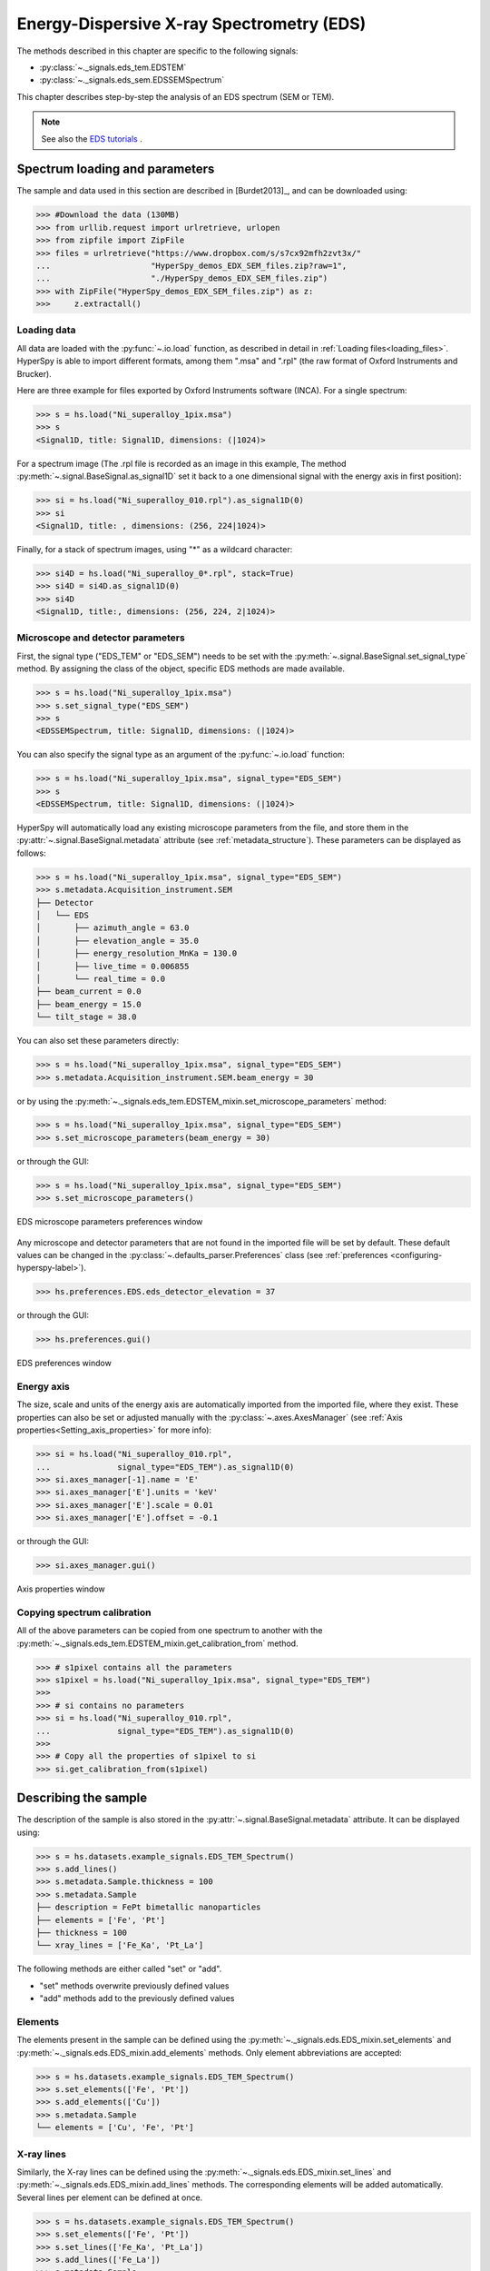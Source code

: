 ﻿.. _eds-label:

Energy-Dispersive X-ray Spectrometry (EDS)
******************************************

The methods described in this chapter are specific to the following signals:

* :py:class:`~._signals.eds_tem.EDSTEM`
* :py:class:`~._signals.eds_sem.EDSSEMSpectrum`

This chapter describes step-by-step the analysis of an EDS
spectrum (SEM or TEM).

.. NOTE::
    See also the `EDS tutorials <http://nbviewer.ipython.org/github/hyperspy/hyperspy-	demos/blob/master/electron_microscopy/EDS/>`_ .

Spectrum loading and parameters
-------------------------------

The sample and  data used in this section are described in [Burdet2013]_,
and can be downloaded using:

.. code-block:: python

    >>> #Download the data (130MB)
    >>> from urllib.request import urlretrieve, urlopen
    >>> from zipfile import ZipFile
    >>> files = urlretrieve("https://www.dropbox.com/s/s7cx92mfh2zvt3x/"
    ...                     "HyperSpy_demos_EDX_SEM_files.zip?raw=1",
    ...                     "./HyperSpy_demos_EDX_SEM_files.zip")
    >>> with ZipFile("HyperSpy_demos_EDX_SEM_files.zip") as z:
    >>>     z.extractall()

Loading data
^^^^^^^^^^^^

All data are loaded with the :py:func:`~.io.load` function, as described in
detail in :ref:`Loading files<loading_files>`. HyperSpy is able to import
different formats, among them ".msa" and ".rpl" (the raw format of Oxford
Instruments and Brucker).

Here are three example for files exported by Oxford Instruments software
(INCA). For a single spectrum:

.. code-block:: python

    >>> s = hs.load("Ni_superalloy_1pix.msa")
    >>> s
    <Signal1D, title: Signal1D, dimensions: (|1024)>

For a spectrum image (The .rpl file is recorded as an image in this example,
The method :py:meth:`~.signal.BaseSignal.as_signal1D` set it back to a one
dimensional signal with the energy axis in first position):

.. code-block:: python

    >>> si = hs.load("Ni_superalloy_010.rpl").as_signal1D(0)
    >>> si
    <Signal1D, title: , dimensions: (256, 224|1024)>

Finally, for a stack of spectrum images, using "*" as a wildcard character:

.. code-block:: python

    >>> si4D = hs.load("Ni_superalloy_0*.rpl", stack=True)
    >>> si4D = si4D.as_signal1D(0)
    >>> si4D
    <Signal1D, title:, dimensions: (256, 224, 2|1024)>

.. _eds_calibration-label:

Microscope and detector parameters
^^^^^^^^^^^^^^^^^^^^^^^^^^^^^^^^^^

First, the signal type ("EDS_TEM" or "EDS_SEM") needs to be set with the
:py:meth:`~.signal.BaseSignal.set_signal_type` method. By assigning the
class of the object, specific EDS methods are made available.

.. code-block:: python

    >>> s = hs.load("Ni_superalloy_1pix.msa")
    >>> s.set_signal_type("EDS_SEM")
    >>> s
    <EDSSEMSpectrum, title: Signal1D, dimensions: (|1024)>

You can also specify the signal type as an argument of
the :py:func:`~.io.load` function:

.. code-block:: python

   >>> s = hs.load("Ni_superalloy_1pix.msa", signal_type="EDS_SEM")
   >>> s
   <EDSSEMSpectrum, title: Signal1D, dimensions: (|1024)>

HyperSpy will automatically load any existing  microscope parameters from the
file, and store them in the :py:attr:`~.signal.BaseSignal.metadata`
attribute (see :ref:`metadata_structure`). These parameters can be displayed
as follows:

.. code-block:: python

    >>> s = hs.load("Ni_superalloy_1pix.msa", signal_type="EDS_SEM")
    >>> s.metadata.Acquisition_instrument.SEM
    ├── Detector
    │   └── EDS
    │       ├── azimuth_angle = 63.0
    │       ├── elevation_angle = 35.0
    │       ├── energy_resolution_MnKa = 130.0
    │       ├── live_time = 0.006855
    │       └── real_time = 0.0
    ├── beam_current = 0.0
    ├── beam_energy = 15.0
    └── tilt_stage = 38.0


You can also set these parameters directly:

.. code-block:: python

    >>> s = hs.load("Ni_superalloy_1pix.msa", signal_type="EDS_SEM")
    >>> s.metadata.Acquisition_instrument.SEM.beam_energy = 30

or by using the
:py:meth:`~._signals.eds_tem.EDSTEM_mixin.set_microscope_parameters` method:

.. code-block:: python

    >>> s = hs.load("Ni_superalloy_1pix.msa", signal_type="EDS_SEM")
    >>> s.set_microscope_parameters(beam_energy = 30)

or through the GUI:

.. code-block:: python

    >>> s = hs.load("Ni_superalloy_1pix.msa", signal_type="EDS_SEM")
    >>> s.set_microscope_parameters()

.. figure::  images/EDS_microscope_parameters_gui.png
   :align:   center
   :width:   350

   EDS microscope parameters preferences window

Any microscope and detector parameters that are not found in the imported file
will be set by default. These default values can be changed in the
:py:class:`~.defaults_parser.Preferences` class (see :ref:`preferences
<configuring-hyperspy-label>`).

.. code-block:: python

    >>> hs.preferences.EDS.eds_detector_elevation = 37

or through the GUI:

.. code-block:: python

    >>> hs.preferences.gui()

.. figure::  images/EDS_preferences_gui.png
   :align:   center
   :width:   400

   EDS preferences window

Energy axis
^^^^^^^^^^^

The size, scale and units of the energy axis are automatically imported from
the imported file, where they exist. These properties can also be set
or adjusted manually with the :py:class:`~.axes.AxesManager`
(see :ref:`Axis properties<Setting_axis_properties>` for more info):

.. code-block:: python

    >>> si = hs.load("Ni_superalloy_010.rpl",
    ...              signal_type="EDS_TEM").as_signal1D(0)
    >>> si.axes_manager[-1].name = 'E'
    >>> si.axes_manager['E'].units = 'keV'
    >>> si.axes_manager['E'].scale = 0.01
    >>> si.axes_manager['E'].offset = -0.1

or through the GUI:

.. code-block:: python

    >>> si.axes_manager.gui()

.. figure::  images/EDS_energy_axis_gui.png
   :align:   center
   :width:   280

   Axis properties window


Copying spectrum calibration
^^^^^^^^^^^^^^^^^^^^^^^^^^^^

All of the above parameters can be copied from one spectrum to another
with the :py:meth:`~._signals.eds_tem.EDSTEM_mixin.get_calibration_from`
method.

.. code-block:: python

    >>> # s1pixel contains all the parameters
    >>> s1pixel = hs.load("Ni_superalloy_1pix.msa", signal_type="EDS_TEM")
    >>>
    >>> # si contains no parameters
    >>> si = hs.load("Ni_superalloy_010.rpl",
    ...              signal_type="EDS_TEM").as_signal1D(0)
    >>>
    >>> # Copy all the properties of s1pixel to si
    >>> si.get_calibration_from(s1pixel)

.. _eds_sample-label:

Describing the sample
---------------------

The description of the sample is also stored in the
:py:attr:`~.signal.BaseSignal.metadata` attribute. It can be displayed using:

.. code-block:: python

    >>> s = hs.datasets.example_signals.EDS_TEM_Spectrum()
    >>> s.add_lines()
    >>> s.metadata.Sample.thickness = 100
    >>> s.metadata.Sample
    ├── description = FePt bimetallic nanoparticles
    ├── elements = ['Fe', 'Pt']
    ├── thickness = 100
    └── xray_lines = ['Fe_Ka', 'Pt_La']


The following methods are either called "set" or "add".

* "set" methods overwrite previously defined values
* "add" methods add to the previously defined values

Elements
^^^^^^^^

The elements present in the sample can be defined using the
:py:meth:`~._signals.eds.EDS_mixin.set_elements`  and
:py:meth:`~._signals.eds.EDS_mixin.add_elements` methods.  Only element
abbreviations are accepted:

.. code-block:: python

    >>> s = hs.datasets.example_signals.EDS_TEM_Spectrum()
    >>> s.set_elements(['Fe', 'Pt'])
    >>> s.add_elements(['Cu'])
    >>> s.metadata.Sample
    └── elements = ['Cu', 'Fe', 'Pt']

X-ray lines
^^^^^^^^^^^

Similarly, the X-ray lines can be defined using the
:py:meth:`~._signals.eds.EDS_mixin.set_lines` and
:py:meth:`~._signals.eds.EDS_mixin.add_lines` methods. The corresponding
elements will be added automatically.
Several lines per element can be defined at once.

.. code-block:: python

    >>> s = hs.datasets.example_signals.EDS_TEM_Spectrum()
    >>> s.set_elements(['Fe', 'Pt'])
    >>> s.set_lines(['Fe_Ka', 'Pt_La'])
    >>> s.add_lines(['Fe_La'])
    >>> s.metadata.Sample
    ├── elements = ['Fe', 'Pt']
    └── xray_lines = ['Fe_Ka', 'Fe_La', 'Pt_La']

The X-ray lines can also be defined automatically, if the beam energy is set.
The most excited X-ray line is selected per element (highest energy above an
overvoltage of 2 (< beam energy / 2)):

.. code-block:: python

    >>> s = hs.datasets.example_signals.EDS_SEM_Spectrum()
    >>> s.set_elements(['Al', 'Cu', 'Mn'])
    >>> s.set_microscope_parameters(beam_energy=30)
    >>> s.add_lines()
    >>> s.metadata.Sample
    ├── elements = ['Al', 'Cu', 'Mn']
    └── xray_lines = ['Al_Ka', 'Cu_Ka', 'Mn_Ka']

.. code-block:: python


    >>> s.set_microscope_parameters(beam_energy=10)
    >>> s.set_lines([])
    >>> s.metadata.Sample
    ├── elements = ['Al', 'Cu', 'Mn']
    └── xray_lines = ['Al_Ka', 'Cu_La', 'Mn_La']

A warning is raised if you try to set an X-ray line higher than the beam
energy:

.. code-block:: python

    >>> s = hs.datasets.example_signals.EDS_SEM_Spectrum()
    >>> s.set_elements(['Mn'])
    >>> s.set_microscope_parameters(beam_energy=5)
    >>> s.add_lines(['Mn_Ka'])
    Warning: Mn Ka is above the data energy range.


Elemental database
^^^^^^^^^^^^^^^^^^

HyperSpy includes an elemental database, which contains the energy of the
X-ray lines.

.. code-block:: python

    >>> hs.material.elements.Fe.General_properties
    ├── Z = 26
    ├── atomic_weight = 55.845
    └── name = iron
    >>> hs.material.elements.Fe.Physical_properties
    └── density (g/cm^3) = 7.874
    >>> hs.material.elements.Fe.Atomic_properties.Xray_lines
    ├── Ka
    │   ├── energy (keV) = 6.404
    │   └── weight = 1.0
    ├── Kb
    │   ├── energy (keV) = 7.0568
    │   └── weight = 0.1272
    ├── La
    │   ├── energy (keV) = 0.705
    │   └── weight = 1.0
    ├── Lb3
    │   ├── energy (keV) = 0.792
    │   └── weight = 0.02448
    ├── Ll
    │   ├── energy (keV) = 0.615
    │   └── weight = 0.3086
    └── Ln
        ├── energy (keV) = 0.62799
        └── weight = 0.12525

.. _eds_plot-label:

Finding elements from energy
^^^^^^^^^^^^^^^^

To find the nearest X-ray line for a given energy, use the utility function
:py:func:`~.misc.eds.utils.get_xray_lines_near_energy` to search the elemental
database:

.. code-block:: python

    >>> s = hs.datasets.example_signals.EDS_SEM_Spectrum()
    >>> P = s.find_peaks1D_ohaver(maxpeakn=1)[0]
    >>> hs.eds.get_xray_lines_near_energy(P['position'], only_lines=['a', 'b'])
    ['C_Ka', 'Ca_La', 'B_Ka']

The lines are returned in order of distance from the specified energy, and can
be limited by additional, optional arguments.



.. _eds_absorption_db-label

Mass absorption coefficient database
^^^^^^^^^^^^^^^^^^^^^^^^^^^^^^^^^^^^

A mass absorption coefficient database [Chantler2005]_ is available:

.. code-block:: python

    >>> hs.material.mass_absorption_coefficient(
    >>>     element='Al', energies=['C_Ka','Al_Ka'])
    array([ 26330.38933818,    372.02616732])

.. code-block:: python

    >>> hs.material.mass_absorption_mixture(
    >>>     elements=['Al','Zn'], weight_percent=[50,50], energies='Al_Ka')
    2587.4161643905127

.. _eds_plot-label:

Plotting
--------

You can visualize an EDS spectrum using the
:py:meth:`~._signals.eds.EDSSpectrum.plot` method (see
:ref:`visualisation<visualization-label>`). For example:

.. code-block:: python

    >>> s = hs.datasets.example_signals.EDS_SEM_Spectrum()
    >>> s.plot()

.. figure::  images/EDS_plot_spectrum.png
   :align:   center
   :width:   500

   EDS spectrum

An example of multi-dimensional EDS data (e.g. 3D SEM-EDS) is given in
:ref:`visualisation multi-dimension<visualization_multi_dim>`.


.. _eds_plot_markers-label:

Plotting X-ray lines
^^^^^^^^^^^^^^^^^^^^

.. versionadded:: 0.8

X-ray lines can be added as plot labels with
:py:meth:`~._signals.eds.EDSSpectrum.plot`. The lines are either retrieved
from "metadata.Sample.Xray_lines", or selected with the same method as
:py:meth:`~._signals.eds.EDS_mixin.add_lines` using the elements in
"metadata.Sample.elements".

.. code-block:: python

    >>> s = hs.datasets.example_signals.EDS_SEM_Spectrum()
    >>> s.add_elements(['C','Mn','Cu','Al','Zr'])
    >>> s.plot(True)

.. figure::  images/EDS_plot_Xray_default.png
   :align:   center
   :width:   500

   EDS spectrum plot with line markers

You can also select a subset of lines to label:

.. code-block:: python

    >>> s = hs.datasets.example_signals.EDS_SEM_Spectrum()
    >>> s.add_elements(['C','Mn','Cu','Al','Zr'])
    >>> s.plot(True, only_lines=['Ka','b'])

.. figure::  images/EDS_plot_Xray_a.png
   :align:   center
   :width:   500

   EDS spectrum plot with a selection of line markers

.. _get_lines_intensity:


Geting the intensity of an X-ray line
-------------------

.. versionadded:: 0.8

The sample and data used in this section are described in [Rossouw2015]_, and
can be downloaded using:

.. code-block:: python

    >>> #Download the data (1MB)
    >>> from urllib.request import urlretrieve, urlopen
    >>> from zipfile import ZipFile
    >>> files = urlretrieve("https://www.dropbox.com/s/ecdlgwxjq04m5mx/"
    ...                     "HyperSpy_demos_EDS_TEM_files.zip?raw=1",
    ...                     "./HyperSpy_demos_EDX_TEM_files.zip")
    >>> with ZipFile("HyperSpy_demos_EDX_TEM_files.zip") as z:
    >>>     z.extractall()

The width of integration is defined by extending the energy resolution of
Mn Ka to the peak energy ("energy_resolution_MnKa" in metadata):

.. code-block:: python

    >>> s = hs.load('core_shell.hdf5')
    >>> s.get_lines_intensity(['Fe_Ka'], plot_result=True)

.. figure::  images/EDS_get_lines_intensity.png
   :align:   center
   :width:   500

   Iron map as computed and displayed by ``get_lines_intensity``

The X-ray lines defined in "metadata.Sample.Xray_lines" (see above)
are used by default:

.. code-block:: python

    >>> s = hs.load('core_shell.hdf5')
    >>> s.set_lines(['Fe_Ka', 'Pt_La'])
    >>> s.get_lines_intensity()
    [<Signal2D, title: X-ray line intensity of Core shell: Fe_Ka at 6.40 keV, dimensions: (|64, 64)>,
    <Signal2D, title: X-ray line intensity of Core shell: Pt_La at 9.44 keV, dimensions: (|64, 64)>]

Finally, the windows of integration can be visualised using
:py:meth:`~._signals.eds.EDS_mixin.plot` method:

.. code-block:: python

    >>> s = hs.datasets.example_signals.EDS_TEM_Spectrum().isig[5.:13.]
    >>> s.add_lines()
    >>> s.plot(integration_windows='auto')

.. figure::  images/EDS_integration_windows.png
   :align:   center
   :width:   500

   EDS spectrum with integration windows markers

.. _eds_background_subtraction-label:

Background subtraction
^^^^^^^^^^^^^^^^^^^^^^

.. versionadded:: 0.8

The background can be subtracted from the X-ray intensities with
:py:meth:`~._signals.eds.EDS_mixin.get_lines_intensity`.
The background value is obtained by averaging the intensity in two
windows on each side of the X-ray line.
The position of the windows can be estimated using
:py:meth:`~._signals.eds.EDS_mixin.estimate_background_windows`, and
can be plotted using :py:meth:`~._signals.eds.EDS_mixin.plot`:

.. code-block:: python

    >>> s = hs.datasets.example_signals.EDS_TEM_Spectrum().isig[5.:13.]
    >>> s.add_lines()
    >>> bw = s.estimate_background_windows(line_width=[5.0, 2.0])
    >>> s.plot(background_windows=bw)
    >>> s.get_lines_intensity(background_windows=bw, plot_result=True)

.. figure::  images/EDS_background_subtraction.png
   :align:   center
   :width:   500

   EDS spectrum with background subtraction markers.

.. _eds_quantification-label:

EDS Quantification
------------------

.. versionadded:: 0.8 EDS Quantification

.. versionadded:: 1.0 zeta-factors and ionization cross sections

HyperSpy now includes three methods for EDS quantification:

* Cliff-Lorimer
* Zeta-factors
* Ionization cross sections

Quantification must be applied to the background-subtracted intensities, which can
be found using :py:meth:`~._signals.eds.EDS_mixin.get_lines_intensity`.
The quantification of these intensities can then be calculated using
:py:meth:`~._signals.eds_tem.EDSTEM_mixin.quantification`.

The quantification method needs be specified as either 'CL', 'zeta', or
'cross_section'. If no method is specified, the function will raise an
exception.

A list of factors or cross sections should be supplied in the same order as
the listed intensities (please note that HyperSpy intensities in
:py:meth:`~._signals.eds.EDS_mixin.get_lines_intensity` are in alphabetical
order).

A set of k-factors can be usually found in the EDS manufacturer software
although determination from standard samples for the particular instrument used
is usually preferable. In the case of zeta-factors and cross sections, these
must be determined experimentally using standards.

Zeta-factors should be provided in units of kg/m^2. The method is described
further in [Watanabe1996]_ and [Watanabe2006]_ . Cross sections should be
provided in units of barns (b). Further details on the cross section method can
be found in [MacArthur2016]_ . Conversion between zeta-factors and cross
sections is possible using
:py:func:`~.misc.eds.utils.edx_cross_section_to_zeta` or
:py:func:`~.misc.eds.utils.zeta_to_edx_cross_section`.

Using the Cliff-Lorimer method as an example, quantification can be carried
out as follows:

.. code-block:: python

    >>> s = hs.datasets.example_signals.EDS_TEM_Spectrum()
    >>> s.add_lines()
    >>> kfactors = [1.450226, 5.075602] #For Fe Ka and Pt La
    >>> bw = s.estimate_background_windows(line_width=[5.0, 2.0])
    >>> intensities = s.get_lines_intensity(background_windows=bw)
    >>> atomic_percent = s.quantification(intensities, method='CL',
    ...                                   factors=kfactors)
    Fe (Fe_Ka): Composition = 15.41 atomic percent
    Pt (Pt_La): Composition = 84.59 atomic percent

The obtained composition is in atomic percent, by default. However, it can be
transformed into weight percent either with the option
:py:meth:`~._signals.eds_tem.EDSTEM_mixin.quantification`:

.. code-block:: python

    >>> # With s, intensities and kfactors from before
    >>> s.quantification(intensities, method='CL', factors=kfactors,
    >>>                  composition_units='weight')
    Fe (Fe_Ka): Composition = 4.96 weight percent
    Pt (Pt_La): Composition = 95.04 weight percent

or using :py:func:`~.misc.material.atomic_to_weight`:

.. code-block:: python

    >>> # With atomic_percent from before
    >>> weight_percent = hs.material.atomic_to_weight(atomic_percent)

The reverse method is :py:func:`~.misc.material.weight_to_atomic`.

The zeta-factor method needs both the 'beam_current' (in nA) and the
acquisition or dwell time (referred to as 'real_time' in seconds) in order
to obtain an accurate quantification. Both of the these parameters can be
assigned to the metadata using:

.. code-block:: python

    >>> s.set_microscope_parameters(beam_current=0.5)
    >>> s.set_microscope_parameters(real_time=1.5)

If these parameters are not set, the code will produce an error.
The zeta-factor method will produce two sets of results. Index [0] contains the
composition maps for each element in atomic percent, and index [1] contains the
mass-thickness map.

The cross section method needs the 'beam_current', dwell time ('real_time') and
probe area in order to obtain an accurate quantification. The 'beam_current'
and 'real_time' can be set as shown above. The 'probe_area' (in nm^2) can
be defined in two different ways.

If the probe diameter is narrower than the pixel width, then the probe is being
under-sampled and an estimation of the probe area needs to be used. This can
be added to the metadata with:

.. code-block: python

    >>> s.set_microscope_parameters(probe_area=0.00125)

Alternatively, if sub-pixel scanning is used (or the spectrum map was recorded
at a high spatial sampling and subsequently binned into much larger pixels)
then the illumination area becomes the pixel area of the spectrum image.
This is a much more accurate approach for quantitative EDS and should be
used where possible. The pixel width could either be added to the metadata
by putting the pixel area in as the 'probe_area' (above) or by calibrating
the spectrum image (see :ref:`Setting axis properties`).

Either approach will provide an illumination area for the cross_section
quantification. If the pixel width is not set, the code will still run with the
default value of 1 nm with a warning message to remind the user that this is
the case.

The cross section method will produce two sets of results. Index [0] contains
the composition maps for each element in atomic percent and index [1] is the
number of atoms per pixel for each element.

.. NOTE::

    Please note that the function does not assume square pixels, so both the
    x and y pixel dimensions must be set. For quantification of line scans,
    rather than spectrum images, the pixel area should be added to the
    metadata as above.


.. _eds_fitting-label:

EDS curve fitting
-----------------

The intensity of X-ray lines can be extracted using curve-fitting in HyperSpy.
This example uses an EDS-SEM spectrum of a a test material (EDS-TM001) provided
by `BAM <http://www.webshop.bam.de>`_.

First, we load the spectrum, define the chemical composition of the sample and
set the beam energy:

.. code-block:: python

    >>> s = hs.load('bam.msa')
    >>> s.add_elements(['Al', 'Ar', 'C', 'Cu', 'Mn', 'Zr'])
    >>> s.set_microscope_parameters(beam_energy=10)

Next, the model is created with
:py:meth:`~._signals.eds_sem.EDSSEM_mixin.create_model`. One Gaussian is
automatically created per X-ray line, along with a polynomial for the
background.

.. code-block:: python

    >>> m = s.create_model()
    >>> m.print_current_values()

    Components    Parameter    Value
    Al_Ka
                  A            65241.4
    Al_Kb
    Ar_Ka
                  A            3136.88
    Ar_Kb
    C_Ka
                  A            79258.9
    Cu_Ka
                  A            1640.8
    Cu_Kb
    Cu_La
                  A            74032.6
    Cu_Lb1
    Cu_Ln
    Cu_Ll
    Cu_Lb3
    Mn_Ka
                  A            47796.6
    Mn_Kb
    Mn_La
                  A            73665.7
    Mn_Ln
    Mn_Ll
    Mn_Lb3
    Zr_La
                  A            68703.8
    Zr_Lb1
    Zr_Lb2
    Zr_Ln
    Zr_Lg3
    Zr_Ll
    Zr_Lg1
    Zr_Lb3
    background_order_6

The width and the energies are fixed, while the heights of the sub-X-ray
lines are linked to the main X-ray lines (alpha lines). The model can now be
fitted:

.. code-block:: python

    >>> m.fit()

The background fitting can be improved with
:py:meth:`~.models.edsmodel.EDSModel.fit_background` by enabling only energy
ranges containing no X-ray lines:

.. code-block:: python

    >>> m.fit_background()

The width of the X-ray lines is defined from the energy resolution (FWHM at
Mn Ka) provided by `energy_resolution_MnKa` in `metadata`. This parameters
can be calibrated by fitting with
:py:meth:`~.models.edsmodel.EDSModel.calibrate_energy_axis`:

.. code-block:: python

    >>> m.calibrate_energy_axis(calibrate='resolution')
    Energy resolution (FWHM at Mn Ka) changed from 130.000000 to 131.927922 eV

Fine-tuning of specific X-ray lines can be achieved using
:py:meth:`~.models.edsmodel.EDSModel.calibrate_xray_lines`:

.. code-block:: python

    >>> m.calibrate_xray_lines('energy', ['Ar_Ka'], bound=10)
    >>> m.calibrate_xray_lines('width', ['Ar_Ka'], bound=10)
    >>> m.calibrate_xray_lines('sub_weight', ['Mn_La'], bound=10)

The result of the fit is obtained with the
:py:meth:`~.models.edsmodel.EDSModel.get_lines_intensity` method.

.. code-block:: python

    >>> result = m.get_lines_intensity(plot_result=True)
    Al_Ka at 1.4865 keV : Intensity = 65241.42
    Ar_Ka at 2.9577 keV : Intensity = 3136.88
    C_Ka at 0.2774 keV : Intensity = 79258.95
    Cu_Ka at 8.0478 keV : Intensity = 1640.80
    Cu_La at 0.9295 keV : Intensity = 74032.56
    Mn_Ka at 5.8987 keV : Intensity = 47796.57
    Mn_La at 0.63316 keV : Intensity = 73665.70
    Zr_La at 2.0423 keV : Intensity = 68703.75

Finally, we visualize the result:

.. code-block:: python

    >>> m.plot()

.. figure::  images/EDS_fitting.png
   :align:   center
   :width:   500

The following methods can be used to enable/disable different
functionalities of X-ray lines when fitting:

* :py:meth:`~.models.edsmodel.EDSModel.free_background`
* :py:meth:`~.models.edsmodel.EDSModel.fix_background`
* :py:meth:`~.models.edsmodel.EDSModel.enable_xray_lines`
* :py:meth:`~.models.edsmodel.EDSModel.disable_xray_lines`
* :py:meth:`~.models.edsmodel.EDSModel.free_sub_xray_lines_weight`
* :py:meth:`~.models.edsmodel.EDSModel.fix_sub_xray_lines_weight`
* :py:meth:`~.models.edsmodel.EDSModel.free_xray_lines_energy`
* :py:meth:`~.models.edsmodel.EDSModel.fix_xray_lines_energy`
* :py:meth:`~.models.edsmodel.EDSModel.free_xray_lines_width`
* :py:meth:`~.models.edsmodel.EDSModel.fix_xray_lines_width`
